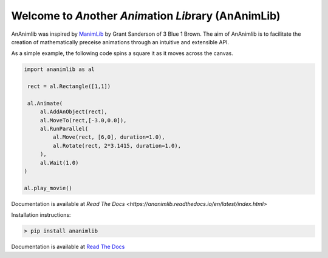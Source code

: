 
============================================================
Welcome to *An*\ other *Anim*\ ation *Lib*\ rary (AnAnimLib)
============================================================

AnAnimlib was inspired by `ManimLib <https://github.com/3b1b/manim>`_ by Grant
Sanderson of 3 Blue 1 Brown.  The aim of AnAnimlib is to facilitate the creation
of mathematically preceise animations through an intuitive and extensible API.

As a simple example, the following code spins a square it as it moves across the canvas.

.. code-block:: python

    import ananimlib as al

     rect = al.Rectangle([1,1])

     al.Animate(
         al.AddAnObject(rect),
         al.MoveTo(rect,[-3.0,0.0]),
         al.RunParallel(
             al.Move(rect, [6,0], duration=1.0),
             al.Rotate(rect, 2*3.1415, duration=1.0),
         ),
         al.Wait(1.0)
    )

    al.play_movie()


.. image:: quickstart_ex3.gif
    :width: 95%
    :align: center
 
Documentation is available at `Read The Docs <https://ananimlib.readthedocs.io/en/latest/index.html>`

Installation instructions:

.. code-block::

    > pip install ananimlib
    
Documentation is available at `Read The Docs <https://ananimlib.readthedocs.io/en/latest/index.html>`_
